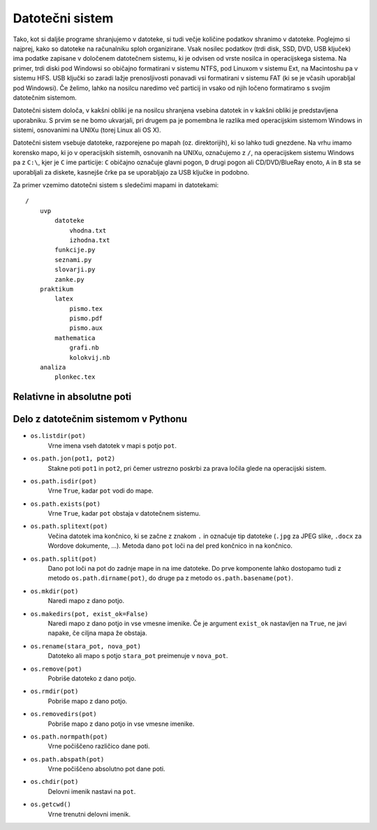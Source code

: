Datotečni sistem
================

Tako, kot si daljše programe shranjujemo v datoteke, si tudi večje količine podatkov shranimo v datoteke. Poglejmo si najprej, kako so datoteke na računalniku sploh organizirane. Vsak nosilec podatkov (trdi disk, SSD, DVD, USB ključek) ima podatke zapisane v določenem datotečnem sistemu, ki je odvisen od vrste nosilca in operacijskega sistema. Na primer, trdi diski pod Windowsi so običajno formatirani v sistemu NTFS, pod Linuxom v sistemu Ext, na Macintoshu pa v sistemu HFS. USB ključki so zaradi lažje prenosljivosti ponavadi vsi formatirani v sistemu FAT (ki se je včasih uporabljal pod Windowsi). Če želimo, lahko na nosilcu naredimo več particij in vsako od njih ločeno formatiramo s svojim datotečnim sistemom.

Datotečni sistem določa, v kakšni obliki je na nosilcu shranjena vsebina datotek in v kakšni obliki je predstavljena uporabniku. S prvim se ne bomo ukvarjali, pri drugem pa je pomembna le razlika med operacijskim sistemom Windows in sistemi, osnovanimi na UNIXu (torej Linux ali OS X).

Datotečni sistem vsebuje datoteke, razporejene po mapah (oz. direktorijih), ki so lahko tudi gnezdene. Na vrhu imamo korensko mapo, ki jo v operacijskih sistemih, osnovanih na UNIXu, označujemo z ``/``, na operacijskem sistemu Windows pa z ``C:\``, kjer je ``C`` ime particije: ``C`` običajno označuje glavni pogon, ``D`` drugi pogon ali CD/DVD/BlueRay enoto, ``A`` in ``B`` sta se uporabljali za diskete, kasnejše črke pa se uporabljajo za USB ključke in podobno.

Za primer vzemimo datotečni sistem s sledečimi mapami in datotekami::

    /
        uvp
            datoteke
                vhodna.txt
                izhodna.txt
            funkcije.py
            seznami.py
            slovarji.py
            zanke.py
        praktikum
            latex
                pismo.tex
                pismo.pdf
                pismo.aux
            mathematica
                grafi.nb
                kolokvij.nb
        analiza
            plonkec.tex


Relativne in absolutne poti
---------------------------

Delo z datotečnim sistemom v Pythonu
------------------------------------


- ``os.listdir(pot)``
    Vrne imena vseh datotek v mapi s potjo ``pot``.

- ``os.path.jon(pot1, pot2)``
    Stakne poti ``pot1`` in ``pot2``, pri čemer ustrezno poskrbi za prava ločila
    glede na operacijski sistem.
    
- ``os.path.isdir(pot)``
    Vrne ``True``, kadar ``pot`` vodi do mape.

- ``os.path.exists(pot)``
    Vrne ``True``, kadar ``pot`` obstaja v datotečnem sistemu.

- ``os.path.splitext(pot)``
    Večina datotek ima končnico, ki se začne z znakom ``.`` in označuje tip
    datoteke (``.jpg`` za JPEG slike, ``.docx`` za Wordove dokumente, …).
    Metoda dano ``pot`` loči na del pred končnico in na končnico.

- ``os.path.split(pot)``
    Dano pot loči na pot do zadnje mape in na ime datoteke.
    Do prve komponente lahko dostopamo tudi z metodo ``os.path.dirname(pot)``,
    do druge pa z metodo ``os.path.basename(pot)``.

- ``os.mkdir(pot)``
    Naredi mapo z dano potjo.

- ``os.makedirs(pot, exist_ok=False)``
    Naredi mapo z dano potjo in vse vmesne imenike. Če je argument ``exist_ok`` nastavljen na ``True``,
    ne javi napake, če ciljna mapa že obstaja.

- ``os.rename(stara_pot, nova_pot)``
    Datoteko ali mapo s potjo ``stara_pot`` preimenuje v ``nova_pot``.

- ``os.remove(pot)``
    Pobriše datoteko z dano potjo.

- ``os.rmdir(pot)``
    Pobriše mapo z dano potjo.

- ``os.removedirs(pot)``
    Pobriše mapo z dano potjo in vse vmesne imenike.

- ``os.path.normpath(pot)``
    Vrne počiščeno različico dane poti.

- ``os.path.abspath(pot)``
    Vrne počiščeno absolutno pot dane poti.

- ``os.chdir(pot)``
    Delovni imenik nastavi na ``pot``.

- ``os.getcwd()``
    Vrne trenutni delovni imenik.
